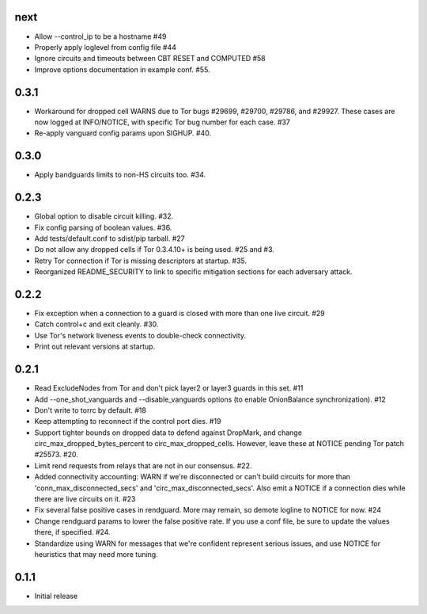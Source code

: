 next
-----
- Allow --control_ip to be a hostname #49
- Properly apply loglevel from config file #44
- Ignore circuits and timeouts between CBT RESET and COMPUTED #58
- Improve options documentation in example conf. #55.

0.3.1
-----
- Workaround for dropped cell WARNS due to Tor bugs #29699, #29700,
  #29786, and #29927. These cases are now logged at INFO/NOTICE, with
  specific Tor bug number for each case. #37
- Re-apply vanguard config params upon SIGHUP. #40.

0.3.0
-----
- Apply bandguards limits to non-HS circuits too. #34.

0.2.3
-----
- Global option to disable circuit killing. #32.
- Fix config parsing of boolean values. #36.
- Add tests/default.conf to sdist/pip tarball. #27
- Do not allow any dropped cells if Tor 0.3.4.10+ is being used. #25 and #3.
- Retry Tor connection if Tor is missing descriptors at startup. #35.
- Reorganized README_SECURITY to link to specific mitigation sections for each
  adversary attack.

0.2.2
-----
- Fix exception when a connection to a guard is closed with more than one
  live circuit. #29
- Catch control+c and exit cleanly. #30.
- Use Tor's network liveness events to double-check connectivity.
- Print out relevant versions at startup.

0.2.1
-----

- Read ExcludeNodes from Tor and don't pick layer2 or layer3 guards in this
  set. #11
- Add --one_shot_vanguards and --disable_vanguards options (to enable
  OnionBalance synchronization). #12
- Don't write to torrc by default. #18
- Keep attempting to reconnect if the control port dies. #19
- Support tighter bounds on dropped data to defend against DropMark,
  and change circ_max_dropped_bytes_percent to circ_max_dropped_cells.
  However, leave these at NOTICE pending Tor patch #25573. #20.
- Limit rend requests from relays that are not in our consensus. #22.
- Added connectivity accounting: WARN if we're disconnected or can't build
  circuits for more than 'conn_max_disconnected_secs' and
  'circ_max_disconnected_secs'. Also emit a NOTICE if a connection dies while 
  there are live circuits on it. #23
- Fix several false positive cases in rendguard. More may remain, so demote
  logline to NOTICE for now. #24
- Change rendguard params to lower the false positive rate. If you use a
  conf file, be sure to update the values there, if specified. #24.
- Standardize using WARN for messages that we're confident represent
  serious issues, and use NOTICE for heuristics that may need more tuning.

0.1.1
-----

- Initial release
